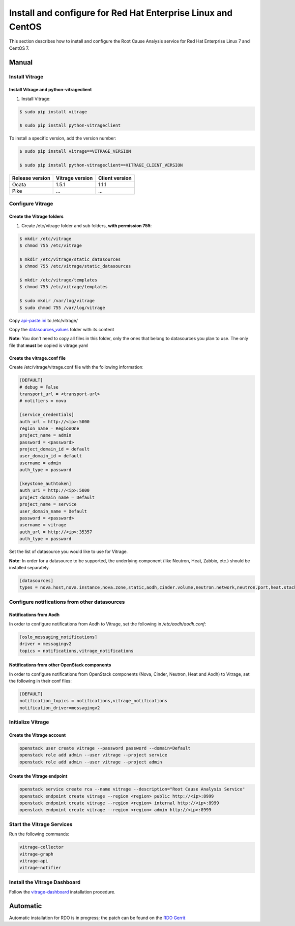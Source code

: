.. _install-rdo:

Install and configure for Red Hat Enterprise Linux and CentOS
~~~~~~~~~~~~~~~~~~~~~~~~~~~~~~~~~~~~~~~~~~~~~~~~~~~~~~~~~~~~~


This section describes how to install and configure the Root Cause Analysis service
for Red Hat Enterprise Linux 7 and CentOS 7.

Manual
++++++

Install Vitrage
---------------

Install Vitrage and python-vitrageclient
========================================
#. Install Vitrage:

.. code-block:: console

        $ sudo pip install vitrage

        $ sudo pip install python-vitrageclient

To install a specific version, add the version number:

.. code-block:: console

        $ sudo pip install vitrage==VITRAGE_VERSION

        $ sudo pip install python-vitrageclient==VITRAGE_CLIENT_VERSION


+------------------+-----------------+---------------+
| Release version  | Vitrage version | Client version|
+==================+=================+===============+
| Ocata            | 1.5.1           | 1.1.1         |
+------------------+-----------------+---------------+
| Pike             | ...             | ...           |
+------------------+-----------------+---------------+

Configure Vitrage
-----------------

Create the Vitrage folders
==========================
#. Create /etc/vitrage folder and sub folders, **with permission 755**:

.. code-block:: console

        $ mkdir /etc/vitrage
        $ chmod 755 /etc/vitrage

        $ mkdir /etc/vitrage/static_datasources
        $ chmod 755 /etc/vitrage/static_datasources

        $ mkdir /etc/vitrage/templates
        $ chmod 755 /etc/vitrage/templates

        $ sudo mkdir /var/log/vitrage
        $ sudo chmod 755 /var/log/vitrage

Copy `api-paste.ini`_ to /etc/vitrage/

Copy the `datasources_values`_ folder with its content

**Note:** You don't need to copy all files in this folder, only the ones that
belong to datasources you plan to use. The only file that **must** be copied
is vitrage.yaml



.. _api-paste.ini: http://git.openstack.org/cgit/openstack/vitrage/tree/etc/vitrage/api-paste.ini
.. _datasources_values: http://git.openstack.org/cgit/openstack/vitrage/tree/etc/vitrage/datasources_values

Create the vitrage.conf file
============================

Create /etc/vitrage/vitrage.conf file with the following information:

.. code:: bash

    [DEFAULT]
    # debug = False
    transport_url = <transport-url>
    # notifiers = nova

    [service_credentials]
    auth_url = http://<ip>:5000
    region_name = RegionOne
    project_name = admin
    password = <password>
    project_domain_id = default
    user_domain_id = default
    username = admin
    auth_type = password

    [keystone_authtoken]
    auth_uri = http://<ip>:5000
    project_domain_name = Default
    project_name = service
    user_domain_name = Default
    password = <password>
    username = vitrage
    auth_url = http://<ip>:35357
    auth_type = password

Set the list of datasource you would like to use for Vitrage.

**Note:** In order for a datasource to be supported, the underlying component
(like Neutron, Heat, Zabbix, etc.) should be installed separately.

.. code:: bash

    [datasources]
    types = nova.host,nova.instance,nova.zone,static,aodh,cinder.volume,neutron.network,neutron.port,heat.stack,doctor

Configure notifications from other datasources
----------------------------------------------

Notifications from Aodh
=======================
In order to configure notifications from Aodh to Vitrage, set the following in
`/etc/aodh/aodh.conf`:

.. code:: bash

   [oslo_messaging_notifications]
   driver = messagingv2
   topics = notifications,vitrage_notifications


Notifications from other OpenStack components
=============================================

In order to configure notifications from OpenStack components (Nova, Cinder,
Neutron, Heat and Aodh) to Vitrage, set the following in their conf files:

.. code:: bash

   [DEFAULT]
   notification_topics = notifications,vitrage_notifications
   notification_driver=messagingv2


Initialize Vitrage
------------------

Create the Vitrage account
==========================

.. code:: bash

    openstack user create vitrage --password password --domain=Default
    openstack role add admin --user vitrage --project service
    openstack role add admin --user vitrage --project admin

Create the Vitrage endpoint
===========================

.. code:: bash

    openstack service create rca --name vitrage --description="Root Cause Analysis Service"
    openstack endpoint create vitrage --region <region> public http://<ip>:8999
    openstack endpoint create vitrage --region <region> internal http://<ip>:8999
    openstack endpoint create vitrage --region <region> admin http://<ip>:8999


Start the Vitrage Services
--------------------------

Run the following commands:

.. code:: bash

    vitrage-collector
    vitrage-graph
    vitrage-api
    vitrage-notifier


Install the Vitrage Dashboard
-----------------------------

Follow the vitrage-dashboard_ installation procedure.

.. _vitrage-dashboard: http://git.openstack.org/cgit/openstack/vitrage-dashboard/tree/doc/source/installation.rst

Automatic
+++++++++

Automatic installation for RDO is in progress; the patch can be found on the `RDO Gerrit`_

.. _`RDO Gerrit`: https://review.rdoproject.org/r/#/c/5962/

